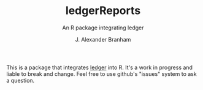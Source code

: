 #+TITLE:     ledgerReports
#+SUBTITLE: An R package integrating ledger
#+AUTHOR:    J. Alexander Branham

This is a package that integrates [[http://ledger-cli.org][ledger]] into R. It's a work in progress and liable to break and change. Feel free to use github's "issues" system to ask a question.
